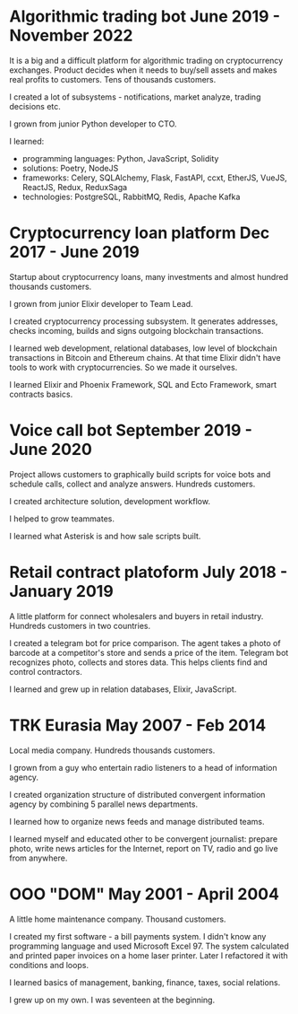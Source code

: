 * Algorithmic trading bot June 2019 - November 2022
It is a big and a difficult platform for algorithmic trading on
cryptocurrency exchanges. Product decides when it needs to buy/sell
assets and makes real profits to customers. Tens of thousands
customers.

I created a lot of subsystems - notifications, market analyze, trading decisions etc.

I grown from junior Python developer to CTO.

I learned:
- programming languages: Python, JavaScript, Solidity
- solutions: Poetry, NodeJS
- frameworks: Celery, SQLAlchemy, Flask, FastAPI, ccxt, EtherJS, VueJS, ReactJS, Redux, ReduxSaga
- technologies: PostgreSQL, RabbitMQ, Redis, Apache Kafka
  
* Cryptocurrency loan platform Dec 2017 - June 2019
Startup about cryptocurrency loans, many investments and almost
hundred thousands customers. 

I grown from junior Elixir developer to Team Lead.

I created cryptocurrency processing subsystem. It generates addresses,
checks incoming, builds and signs outgoing blockchain transactions.

I learned web development, relational databases, low level of
blockchain transactions in Bitcoin and Ethereum chains. At that time
Elixir didn't have tools to work with cryptocurrencies. So we made it
ourselves.

I learned Elixir and Phoenix Framework, SQL and Ecto Framework, smart
contracts basics.

* Voice call bot September 2019 - June 2020
Project allows customers to graphically build scripts for voice bots
and schedule calls, collect and analyze answers. Hundreds customers.

I created architecture solution, development workflow.

I helped to grow teammates.

I learned what Asterisk is and how sale scripts built.

* Retail contract platoform July 2018 - January 2019
A little platform for connect wholesalers and buyers in retail
industry. Hundreds customers in two countries.

I created a telegram bot for price comparison. The agent takes a photo
of barcode at a competitor's store and sends a price of the
item. Telegram bot recognizes photo, collects and stores data. This
helps clients find and control contractors.

I learned and grew up in relation databases, Elixir, JavaScript.
 
* TRK Eurasia May 2007 - Feb 2014
Local media company. Hundreds thousands customers.

I grown from a guy who entertain radio listeners to a head of
information agency.

I created organization structure of distributed convergent information
agency by combining 5 parallel news departments.

I learned how to organize news feeds and manage distributed teams.

I learned myself and educated other to be convergent journalist: prepare photo, write
news articles for the Internet, report on TV, radio and go live from anywhere.

* OOO "DOM" May 2001 - April 2004
A little home maintenance company. Thousand customers.

I created my first software - a bill payments system. I didn't know
any programming language and used Microsoft Excel 97. The system
calculated and printed paper invoices on a home laser printer. Later I
refactored it with conditions and loops.

I learned basics of management, banking, finance, taxes, social relations.

I grew up on my own. I was seventeen at the beginning.
